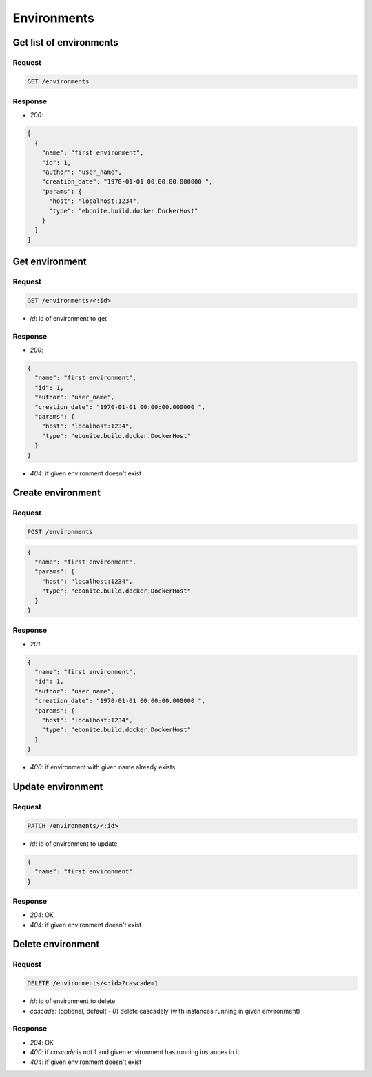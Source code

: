 Environments
============

Get list of environments
------------------------

Request
^^^^^^^

.. code-block::

  GET /environments

Response
^^^^^^^^

* `200`:

.. code-block:: json

  [
    {
      "name": "first environment",
      "id": 1,
      "author": "user_name",
      "creation_date": "1970-01-01 00:00:00.000000 ",
      "params": {
        "host": "localhost:1234",
        "type": "ebonite.build.docker.DockerHost"
      }
    }
  ]

Get environment
---------------

Request
^^^^^^^

.. code-block::

  GET /environments/<:id>

* `id`: id of environment to get

Response
^^^^^^^^

* `200`:

.. code-block:: json

  {
    "name": "first environment",
    "id": 1,
    "author": "user_name",
    "creation_date": "1970-01-01 00:00:00.000000 ",
    "params": {
      "host": "localhost:1234",
      "type": "ebonite.build.docker.DockerHost"
    }
  }

* `404`: if given environment doesn't exist


Create environment
------------------

Request
^^^^^^^

.. code-block::

  POST /environments

.. code-block:: json

  {
    "name": "first environment",
    "params": {
      "host": "localhost:1234",
      "type": "ebonite.build.docker.DockerHost"
    }
  }

Response
^^^^^^^^^^^^^^

* `201`:

.. code-block:: json

  {
    "name": "first environment",
    "id": 1,
    "author": "user_name",
    "creation_date": "1970-01-01 00:00:00.000000 ",
    "params": {
      "host": "localhost:1234",
      "type": "ebonite.build.docker.DockerHost"
    }
  }

* `400`: if environment with given name already exists


Update environment
------------------

Request
^^^^^^^

.. code-block::

  PATCH /environments/<:id>

* `id`: id of environment to update

.. code-block:: json

  {
    "name": "first environment"
  }

Response
^^^^^^^^^^^^^^

* `204`: OK
* `404`: if given environment doesn't exist


Delete environment
------------------

Request
^^^^^^^

.. code-block::

  DELETE /environments/<:id>?cascade=1

* `id`: id of environment to delete
* `cascade`: (optional, default - `0`) delete cascadely (with instances running in given environment)

Response
^^^^^^^^^^^^^^

* `204`: OK
* `400`: if `cascade` is not `1` and given environment has running instances in it
* `404`: if given environment doesn't exist
